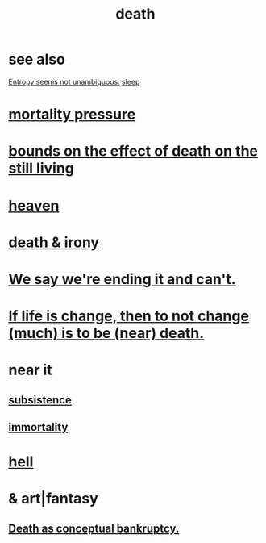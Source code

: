 :PROPERTIES:
:ID:       c73ee824-eb2b-43f4-8ead-32d9d62ddc75
:END:
#+title: death
* see also
  [[id:a9730be0-42bc-49ab-8a0a-f7bfd55c729d][Entropy seems not unambiguous.]]
  [[id:2b9e933d-ed88-4792-b80a-a9ff0988a56a][sleep]]
* [[id:9d3a6c74-b537-45c2-be1f-5810374851e8][mortality pressure]]
* [[id:a8d26591-06a2-4cbd-9fe1-068b487dd2e7][bounds on the effect of death on the still living]]
* [[id:30952056-8521-470b-81bf-2e50f7d9d5e0][heaven]]
* [[id:8f6e74cd-0a1a-48c6-8acf-d16f8efe54b2][death & irony]]
* [[id:b3ec25ba-75fa-413d-ad2f-a3c738a2d339][We say we're ending it and can't.]]
* [[id:44d3d9e4-0781-4476-9989-0e9f4a5b4d09][If life is change, then to not change (much) is to be (near) death.]]
* near it
** [[id:b928ca41-2cf7-47bb-be26-2ee550574d94][subsistence]]
** [[id:1d2b7fa8-e4f3-4e96-9b20-24901b7be28a][immortality]]
* [[id:45453411-d9e4-4562-aebb-0030ddf1dced][hell]]
* & art|fantasy
** [[id:e8db50df-3e19-4d1e-9808-6f7c0c56035e][Death as conceptual bankruptcy.]]
